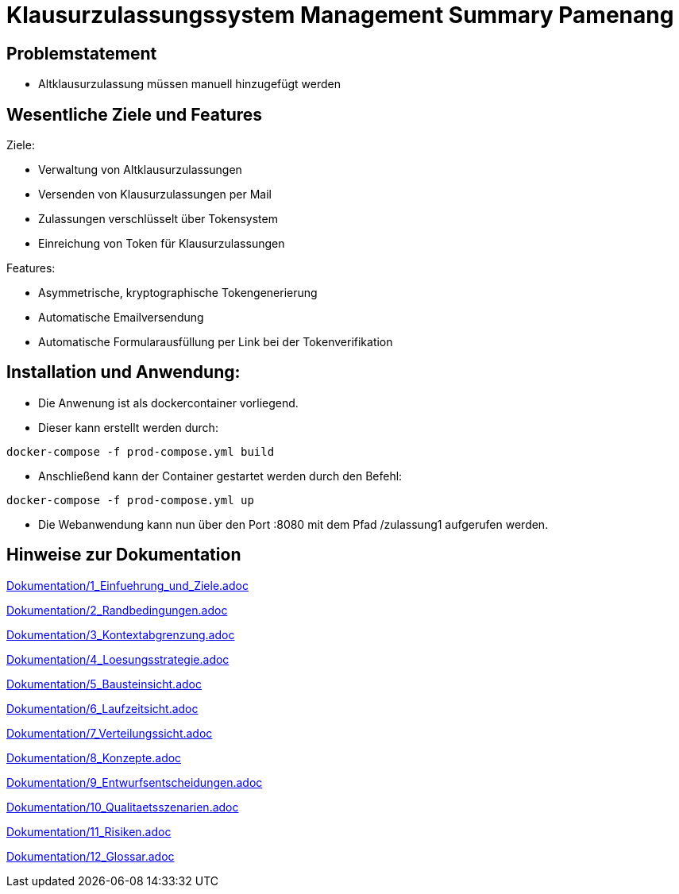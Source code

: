 = Klausurzulassungssystem Management Summary Pamenang
:icons: font
:icon-set: octicon
:source-highlighter: rouge
ifdef::env-github[]
:tip-caption: :bulb:
:note-caption: :information_source:
:important-caption: :heavy_exclamation_mark:
:caution-caption: :fire:
:warning-caption: :warning:
endif::[]

== Problemstatement

- Altklausurzulassung müssen manuell hinzugefügt werden

== Wesentliche Ziele und Features

Ziele:

- Verwaltung von Altklausurzulassungen
- Versenden von Klausurzulassungen per Mail
- Zulassungen verschlüsselt über Tokensystem
- Einreichung von Token für Klausurzulassungen

Features:

- Asymmetrische, kryptographische Tokengenerierung
- Automatische Emailversendung
- Automatische Formularausfüllung per Link bei der Tokenverifikation

== Installation und Anwendung:

- Die Anwenung ist als dockercontainer vorliegend.
- Dieser kann erstellt werden durch:
[source, bash]
----
docker-compose -f prod-compose.yml build
----
- Anschließend kann der Container gestartet werden durch den Befehl:
[source, bash]
----
docker-compose -f prod-compose.yml up
----
- Die Webanwendung kann nun über den Port :8080 mit dem Pfad /zulassung1 aufgerufen werden.

== Hinweise zur Dokumentation

<<<<
// 1. Einfuehrung und Ziele
link:Dokumentation/1_Einfuehrung_und_Ziele.adoc[]

<<<<
// 2. Randbedingungen
link:Dokumentation/2_Randbedingungen.adoc[]

<<<<
// 3. Kontextabgrenzung
link:Dokumentation/3_Kontextabgrenzung.adoc[]

<<<<
// 4. Lösungsstrategie
link:Dokumentation/4_Loesungsstrategie.adoc[]

<<<<
// 5. Bausteinsicht
link:Dokumentation/5_Bausteinsicht.adoc[]

<<<<
// 6. Laufzeitsicht
link:Dokumentation/6_Laufzeitsicht.adoc[]

<<<<
// 7. Verteilungssicht
link:Dokumentation/7_Verteilungssicht.adoc[]

<<<<
// 8.  Konzepte
link:Dokumentation/8_Konzepte.adoc[]

<<<<
// 9. Entwurfsentscheidungen
link:Dokumentation/9_Entwurfsentscheidungen.adoc[]

<<<<
// 10. Qualitätsszenarien
link:Dokumentation/10_Qualitaetsszenarien.adoc[]

<<<<
// 11. Risiken
link:Dokumentation/11_Risiken.adoc[]

<<<<
// 12. Glossar
link:Dokumentation/12_Glossar.adoc[]
